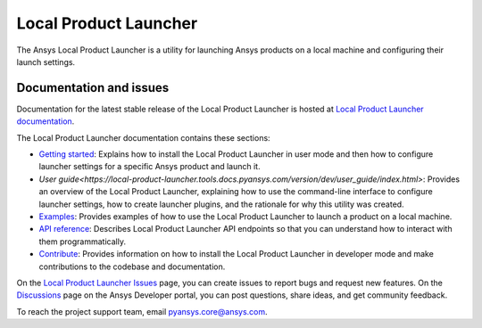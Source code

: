 Local Product Launcher
======================
|pyansys| |python| |pypi| |GH-CI| |codecov| |MIT| |black|

.. |pyansys| image:: https://img.shields.io/badge/Py-Ansys-ffc107.svg?logo=data:image/png;base64,iVBORw0KGgoAAAANSUhEUgAAABAAAAAQCAIAAACQkWg2AAABDklEQVQ4jWNgoDfg5mD8vE7q/3bpVyskbW0sMRUwofHD7Dh5OBkZGBgW7/3W2tZpa2tLQEOyOzeEsfumlK2tbVpaGj4N6jIs1lpsDAwMJ278sveMY2BgCA0NFRISwqkhyQ1q/Nyd3zg4OBgYGNjZ2ePi4rB5loGBhZnhxTLJ/9ulv26Q4uVk1NXV/f///////69du4Zdg78lx//t0v+3S88rFISInD59GqIH2esIJ8G9O2/XVwhjzpw5EAam1xkkBJn/bJX+v1365hxxuCAfH9+3b9/+////48cPuNehNsS7cDEzMTAwMMzb+Q2u4dOnT2vWrMHu9ZtzxP9vl/69RVpCkBlZ3N7enoDXBwEAAA+YYitOilMVAAAAAElFTkSuQmCC
   :target: https://docs.pyansys.com/
   :alt: PyAnsys

.. |python| image:: https://img.shields.io/pypi/pyversions/ansys-tools-local-product-launcher?logo=pypi
   :target: https://pypi.org/project/ansys-tools-local-product-launcher/
   :alt: Python

.. |pypi| image:: https://img.shields.io/pypi/v/ansys-tools-local-product-launcher.svg?logo=python&logoColor=white
   :target: https://pypi.org/project/ansys-tools-local-product-launcher
   :alt: PyPI

.. |codecov| image:: https://codecov.io/gh/ansys-internal/ansys-tools-local-product-launcher/branch/main/graph/badge.svg
   :target: https://codecov.io/gh/ansys-internal/ansys-tools-local-product-launcher
   :alt: Codecov

.. |GH-CI| image:: https://github.com/ansys-internal/ansys-tools-local-product-launcher/actions/workflows/ci_cd.yml/badge.svg
   :target: https://github.com/ansys-internal/ansys-tools-local-product-launcher/actions/workflows/ci_cd.yml
   :alt: GH-CI

.. |MIT| image:: https://img.shields.io/badge/License-MIT-yellow.svg
   :target: https://opensource.org/licenses/MIT
   :alt: MIT

.. |black| image:: https://img.shields.io/badge/code%20style-black-000000.svg?style=flat
   :target: https://github.com/psf/black
   :alt: Black


The Ansys Local Product Launcher is a utility for launching Ansys products on a local machine
and configuring their launch settings.

Documentation and issues
-------------------------

Documentation for the latest stable release of the Local Product Launcher is hosted at
`Local Product Launcher documentation <https://local-product-launcher.tools.docs.pyansys.com>`_.


The Local Product Launcher documentation contains these sections:

- `Getting started <https://local-product-launcher.tools.docs.pyansys.com/version/dev/intro.html>`_:
  Explains how to install the Local Product Launcher in user mode and then how
  to configure launcher settings for a specific Ansys product and launch it.
- `User guide<https://local-product-launcher.tools.docs.pyansys.com/version/dev/user_guide/index.html>`:
  Provides an overview of the Local Product Launcher, explaining how to use the command-line
  interface to configure launcher settings, how to create launcher plugins, and the rationale for
  why this utility was created.
- `Examples <https://local-product-launcher.tools.docs.pyansys.com/version/dev/examples/index.html>`_:
  Provides examples of how to use the Local Product Launcher to launch a product on a local machine.
- `API reference <https://local-product-launcher.tools.docs.pyansys.com/version/dev/api/index.html>`_:
  Describes Local Product Launcher API endpoints so that you can understand how to interact with
  them programmatically.
- `Contribute <https://hps.docs.pyansys.com/version/dev/contribute.html>`_: Provides information
  on how to install the Local Product Launcher in developer mode and make contributions
  to the codebase and documentation.

On the `Local Product Launcher Issues <https://github.com/ansys-internal/ansys-tools-local-product-launcher/issues>`_
page, you can create issues to report bugs and request new features. On the `Discussions <https://discuss.ansys.com/>`_
page on the Ansys Developer portal, you can post questions, share ideas, and get community feedback.

To reach the project support team, email `pyansys.core@ansys.com <pyansys.core@ansys.com>`_.
